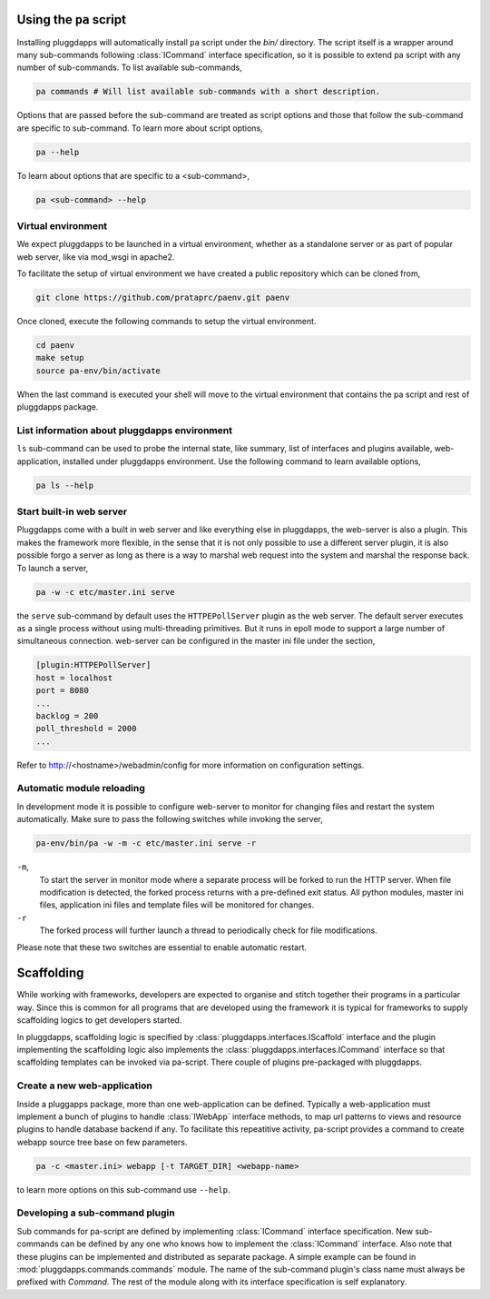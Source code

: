 Using the ``pa`` script
=======================

Installing pluggdapps will automatically install ``pa`` script under the
`bin/` directory. The script itself is a wrapper around many sub-commands
following :class:`ICommand` interface specification, so it is possible to
extend pa script with any number of sub-commands. To list available
sub-commands,

.. code-block:: bash

    pa commands # Will list available sub-commands with a short description.

Options that are passed before the sub-command are treated as script options 
and those that follow the sub-command are specific to sub-command. To learn 
more about script options,

.. code-block:: bash

    pa --help

To learn about options that are specific to a <sub-command>, 

.. code-block:: bash

    pa <sub-command> --help

Virtual environment
-------------------

We expect pluggdapps to be launched in a virtual environment, whether as a
standalone server or as part of popular web server, like via mod_wsgi in
apache2.

To facilitate the setup of virtual environment we have created a public
repository which can be cloned from,

.. code-block:: bash

    git clone https://github.com/prataprc/paenv.git paenv

Once cloned, execute the following commands to setup the virtual environment.

.. code-block:: bash

    cd paenv
    make setup
    source pa-env/bin/activate

When the last command is executed your shell will move to the virtual
environment that contains the pa script and rest of pluggdapps package.


List information about pluggdapps environment
---------------------------------------------

``ls`` sub-command can be used to probe the internal state, like summary, 
list of interfaces and plugins available, web-application, installed under
pluggdapps environment. Use the following command to learn available options,

.. code-block:: bash

    pa ls --help

Start built-in web server
-------------------------

Pluggdapps come with a built in web server and like everything else in
pluggdapps, the web-server is also a plugin. This makes the framework more
flexible, in the sense that it is not only possible to use a different
server plugin, it is also possible forgo a server as long as there is a way to
marshal web request into the system and marshal the response back. To launch a
server,

.. code-block:: bash

    pa -w -c etc/master.ini serve

the ``serve`` sub-command by default uses the ``HTTPEPollServer`` plugin as
the web server. The default server executes as a single process without using
multi-threading primitives. But it runs in epoll mode to support a large
number of simultaneous connection. web-server can be configured in the master
ini file under the section,

.. code-block:: ini

    [plugin:HTTPEPollServer]
    host = localhost
    port = 8080
    ...
    backlog = 200
    poll_threshold = 2000
    ...

Refer to http://<hostname>/webadmin/config for more information on
configuration settings.

Automatic module reloading
--------------------------

In development mode it is possible to configure web-server to monitor for
changing files and restart the system automatically. Make sure to pass the 
following switches while invoking the server,

.. code-block:: bash

    pa-env/bin/pa -w -m -c etc/master.ini serve -r

``-m``,
    To start the server in monitor mode where a separate process will be
    forked to run the HTTP server. When file modification is detected, the
    forked process returns with a pre-defined exit status. All python modules,
    master ini files, application ini files and template files will be
    monitored for changes.

``-r``
    The forked process will further launch a thread to periodically check for
    file modifications.

Please note that these two switches are essential to enable automatic restart.

Scaffolding
===========

While working with frameworks, developers are expected to organise and stitch
together their programs in a particular way. Since this is common for all
programs that are developed using the framework it is typical for frameworks
to supply scaffolding logics to get developers started.

In pluggdapps, scaffolding logic is specified by 
:class:`pluggdapps.interfaces.IScaffold` interface and the plugin implementing
the scaffolding logic also implements the
:class:`pluggdapps.interfaces.ICommand` interface so that scaffolding
templates can be invoked via pa-script. There couple of plugins pre-packaged
with pluggdapps.

Create a new web-application
----------------------------

Inside a pluggapps package, more than one web-application can be defined.
Typically a web-application must implement a bunch of plugins to handle
:class:`IWebApp` interface methods, to map url patterns to views and resource
plugins to handle database backend if any. To facilitate this repeatitive
activity, pa-script provides a command to create webapp source tree base on
few parameters.

.. code-block:: bash

    pa -c <master.ini> webapp [-t TARGET_DIR] <webapp-name>

to learn more options on this sub-command use ``--help``.


Developing a sub-command plugin
-------------------------------

Sub commands for pa-script are defined by implementing :class:`ICommand`
interface specification. New sub-commands can be defined by any one who knows
how to implement the :class:`ICommand` interface. Also note that these plugins
can be implemented and distributed as separate package. A simple example can
be found in :mod:`pluggdapps.commands.commands` module. The name of the
sub-command plugin's class name must always be prefixed with `Command`. The
rest of the module along with its interface specification is self explanatory.

